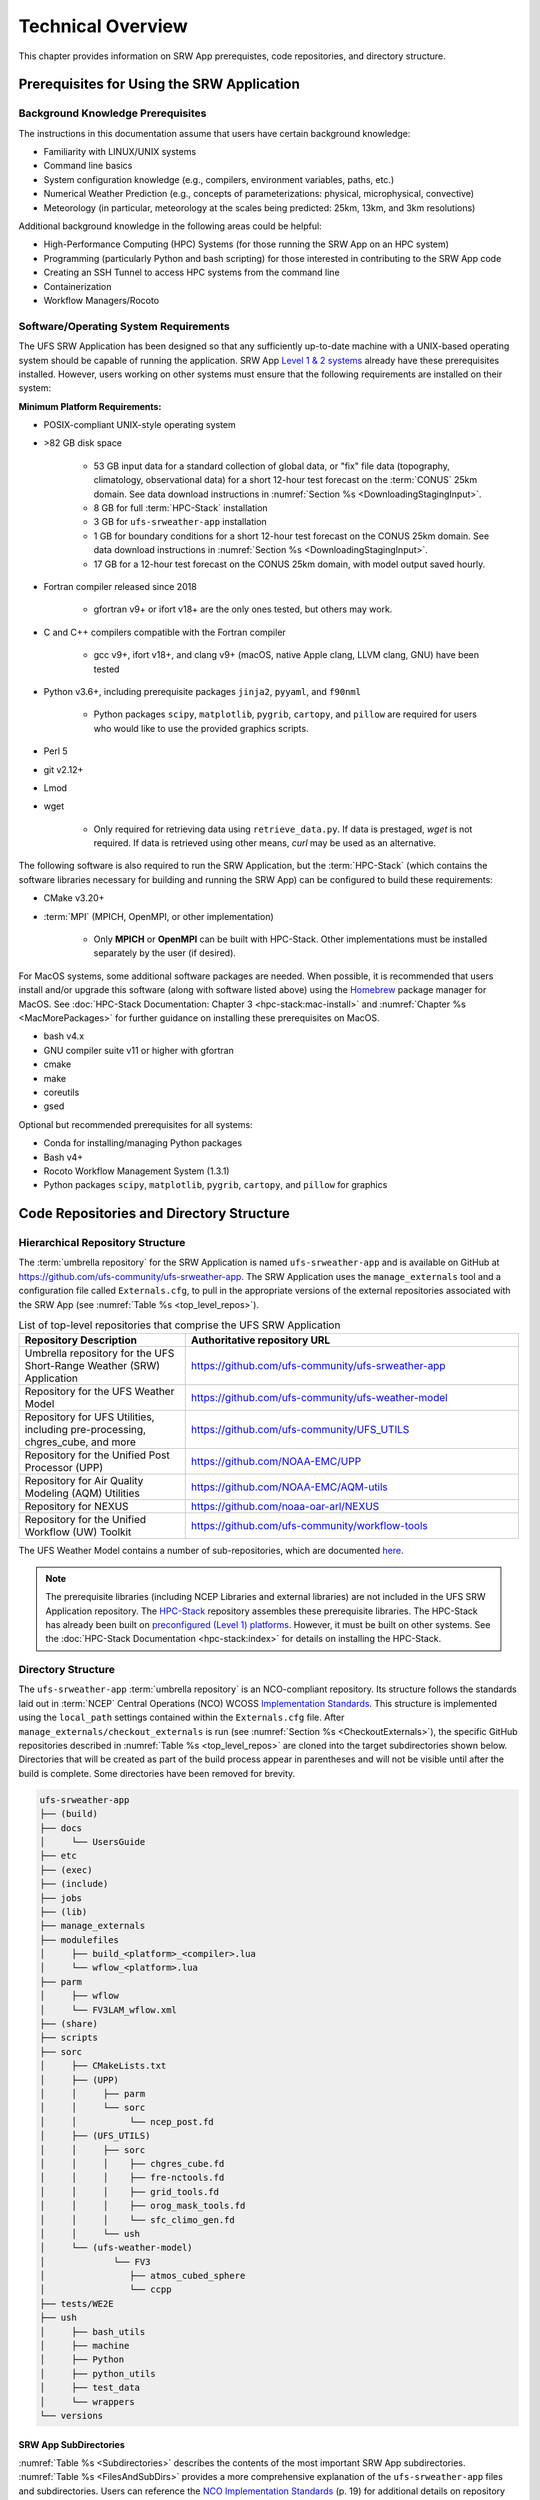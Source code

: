 .. _TechOverview:

====================
Technical Overview
====================

This chapter provides information on SRW App prerequistes, code repositories, and directory structure. 

.. _SRWPrerequisites:

Prerequisites for Using the SRW Application
===============================================

Background Knowledge Prerequisites
--------------------------------------

The instructions in this documentation assume that users have certain background knowledge: 

* Familiarity with LINUX/UNIX systems
* Command line basics
* System configuration knowledge (e.g., compilers, environment variables, paths, etc.)
* Numerical Weather Prediction (e.g., concepts of parameterizations: physical, microphysical, convective)
* Meteorology (in particular, meteorology at the scales being predicted: 25km, 13km, and 3km resolutions)

Additional background knowledge in the following areas could be helpful:

* High-Performance Computing (HPC) Systems (for those running the SRW App on an HPC system)
* Programming (particularly Python and bash scripting) for those interested in contributing to the SRW App code
* Creating an SSH Tunnel to access HPC systems from the command line
* Containerization
* Workflow Managers/Rocoto

.. _software-prereqs:

Software/Operating System Requirements
-----------------------------------------
The UFS SRW Application has been designed so that any sufficiently up-to-date machine with a UNIX-based operating system should be capable of running the application. SRW App `Level 1 & 2 systems <https://github.com/ufs-community/ufs-srweather-app/wiki/Supported-Platforms-and-Compilers>`__ already have these prerequisites installed. However, users working on other systems must ensure that the following requirements are installed on their system: 

**Minimum Platform Requirements:**

* POSIX-compliant UNIX-style operating system

* >82 GB disk space

   * 53 GB input data for a standard collection of global data, or "fix" file data (topography, climatology, observational data) for a short 12-hour test forecast on the :term:`CONUS` 25km domain. See data download instructions in :numref:`Section %s <DownloadingStagingInput>`.
   * 8 GB for full :term:`HPC-Stack` installation
   * 3 GB for ``ufs-srweather-app`` installation
   * 1 GB for boundary conditions for a short 12-hour test forecast on the CONUS 25km domain. See data download instructions in :numref:`Section %s <DownloadingStagingInput>`.
   * 17 GB for a 12-hour test forecast on the CONUS 25km domain, with model output saved hourly.

* Fortran compiler released since 2018

   * gfortran v9+ or ifort v18+ are the only ones tested, but others may work.

* C and C++ compilers compatible with the Fortran compiler

   * gcc v9+, ifort v18+, and clang v9+ (macOS, native Apple clang, LLVM clang, GNU) have been tested

* Python v3.6+, including prerequisite packages ``jinja2``, ``pyyaml``, and ``f90nml``
   
   * Python packages ``scipy``, ``matplotlib``, ``pygrib``, ``cartopy``, and ``pillow`` are required for users who would like to use the provided graphics scripts.

* Perl 5

* git v2.12+

* Lmod

* wget 

   * Only required for retrieving data using ``retrieve_data.py``. If data is prestaged, *wget* is not required. If data is retrieved using other means, *curl* may be used as an alternative. 

The following software is also required to run the SRW Application, but the :term:`HPC-Stack` (which contains the software libraries necessary for building and running the SRW App) can be configured to build these requirements:

* CMake v3.20+

* :term:`MPI` (MPICH, OpenMPI, or other implementation)

   * Only **MPICH** or **OpenMPI** can be built with HPC-Stack. Other implementations must be installed separately by the user (if desired). 

For MacOS systems, some additional software packages are needed. When possible, it is recommended that users install and/or upgrade this software (along with software listed above) using the `Homebrew <https://brew.sh/>`__ package manager for MacOS. See :doc:`HPC-Stack Documentation: Chapter 3 <hpc-stack:mac-install>` and :numref:`Chapter %s <MacMorePackages>` for further guidance on installing these prerequisites on MacOS.

* bash v4.x
* GNU compiler suite v11 or higher with gfortran
* cmake
* make
* coreutils
* gsed

Optional but recommended prerequisites for all systems:

* Conda for installing/managing Python packages
* Bash v4+
* Rocoto Workflow Management System (1.3.1)
* Python packages ``scipy``, ``matplotlib``, ``pygrib``, ``cartopy``, and ``pillow`` for graphics

.. _SRWStructure:

Code Repositories and Directory Structure
=========================================

.. _HierarchicalRepoStr:

Hierarchical Repository Structure
-----------------------------------
The :term:`umbrella repository` for the SRW Application is named ``ufs-srweather-app`` and is available on GitHub at https://github.com/ufs-community/ufs-srweather-app. The SRW Application uses the ``manage_externals`` tool and a configuration file called ``Externals.cfg``, to pull in the appropriate versions of the external repositories associated with the SRW App (see :numref:`Table %s <top_level_repos>`).

.. _top_level_repos:

.. list-table::  List of top-level repositories that comprise the UFS SRW Application
   :widths: 20 40
   :header-rows: 1

   * - Repository Description
     - Authoritative repository URL
   * - Umbrella repository for the UFS Short-Range Weather (SRW) Application
     - https://github.com/ufs-community/ufs-srweather-app
   * - Repository for the UFS Weather Model
     - https://github.com/ufs-community/ufs-weather-model
   * - Repository for UFS Utilities, including pre-processing, chgres_cube, and more
     - https://github.com/ufs-community/UFS_UTILS
   * - Repository for the Unified Post Processor (UPP)
     - https://github.com/NOAA-EMC/UPP
   * - Repository for Air Quality Modeling (AQM) Utilities
     - https://github.com/NOAA-EMC/AQM-utils
   * - Repository for NEXUS
     - https://github.com/noaa-oar-arl/NEXUS
   * - Repository for the Unified Workflow (UW) Toolkit
     - https://github.com/ufs-community/workflow-tools

The UFS Weather Model contains a number of sub-repositories, which are documented `here <https://ufs-weather-model.readthedocs.io/en/latest/CodeOverview.html>`__.

.. note::
   The prerequisite libraries (including NCEP Libraries and external libraries) are not included in the UFS SRW Application repository. The `HPC-Stack <https://github.com/NOAA-EMC/hpc-stack>`__ repository assembles these prerequisite libraries. The HPC-Stack has already been built on `preconfigured (Level 1) platforms <https://github.com/ufs-community/ufs-srweather-app/wiki/Supported-Platforms-and-Compilers>`__. However, it must be built on other systems. See the :doc:`HPC-Stack Documentation <hpc-stack:index>` for details on installing the HPC-Stack. 


.. _TopLevelDirStructure:

Directory Structure
----------------------
The ``ufs-srweather-app`` :term:`umbrella repository` is an NCO-compliant repository. Its structure follows the standards laid out in :term:`NCEP` Central Operations (NCO) WCOSS `Implementation Standards <https://www.nco.ncep.noaa.gov/idsb/implementation_standards/ImplementationStandards.v11.0.0.pdf?>`__. This structure is implemented using the ``local_path`` settings contained within the ``Externals.cfg`` file. After ``manage_externals/checkout_externals`` is run (see :numref:`Section %s <CheckoutExternals>`), the specific GitHub repositories described in :numref:`Table %s <top_level_repos>` are cloned into the target subdirectories shown below. Directories that will be created as part of the build process appear in parentheses and will not be visible until after the build is complete. Some directories have been removed for brevity.

.. code-block:: console

   ufs-srweather-app
   ├── (build)
   ├── docs  
   │     └── UsersGuide
   ├── etc
   ├── (exec)
   ├── (include)
   ├── jobs
   ├── (lib)
   ├── manage_externals
   ├── modulefiles
   │     ├── build_<platform>_<compiler>.lua
   │     └── wflow_<platform>.lua
   ├── parm
   │     ├── wflow
   │     └── FV3LAM_wflow.xml
   ├── (share)
   ├── scripts
   ├── sorc
   │     ├── CMakeLists.txt
   │     ├── (UPP)
   │     │     ├── parm
   │     │     └── sorc
   │     │          └── ncep_post.fd
   │     ├── (UFS_UTILS)
   │     │     ├── sorc
   │     │     │    ├── chgres_cube.fd
   │     │     │    ├── fre-nctools.fd
   │     │     │    ├── grid_tools.fd
   │     │     │    ├── orog_mask_tools.fd
   │     │     │    └── sfc_climo_gen.fd
   │     │     └── ush
   │     └── (ufs-weather-model)
   │	         └── FV3
   │                ├── atmos_cubed_sphere
   │                └── ccpp
   ├── tests/WE2E
   ├── ush
   │     ├── bash_utils
   │     ├── machine
   │     ├── Python
   │     ├── python_utils
   │     ├── test_data
   │     └── wrappers
   └── versions

SRW App SubDirectories
^^^^^^^^^^^^^^^^^^^^^^^^^^^^^^^^^^^^
:numref:`Table %s <Subdirectories>` describes the contents of the most important SRW App subdirectories. :numref:`Table %s <FilesAndSubDirs>` provides a more comprehensive explanation of the ``ufs-srweather-app`` files and subdirectories. Users can reference the `NCO Implementation Standards <https://www.nco.ncep.noaa.gov/idsb/implementation_standards/ImplementationStandards.v11.0.0.pdf?>`__ (p. 19) for additional details on repository structure in NCO-compliant repositories. 

.. _Subdirectories:

.. table:: *Subdirectories of the ufs-srweather-app repository*

   +-------------------------+----------------------------------------------------+
   | **Directory Name**      | **Description**                                    |
   +=========================+====================================================+
   | docs                    | Repository documentation                           |
   +-------------------------+----------------------------------------------------+
   | jobs                    | :term:`J-job <J-jobs>` scripts launched by Rocoto  |
   +-------------------------+----------------------------------------------------+
   | modulefiles             | Files used to load modules needed for building and |
   |                         | running the workflow                               |
   +-------------------------+----------------------------------------------------+
   | parm                    | Parameter files used to configure the model,       |
   |                         | physics, workflow, and various SRW App components  |
   +-------------------------+----------------------------------------------------+
   | scripts                 | Scripts launched by the J-jobs                     |
   +-------------------------+----------------------------------------------------+
   | sorc                    | External source code used to build the SRW App     |
   +-------------------------+----------------------------------------------------+
   | tests                   | Tests for baseline experiment configurations       |
   +-------------------------+----------------------------------------------------+
   | ush                     | Utility scripts used by the workflow               |
   +-------------------------+----------------------------------------------------+

.. _ExperimentDirSection:

Experiment Directory Structure
--------------------------------
When the user generates an experiment using the ``generate_FV3LAM_wflow.py`` script (:numref:`Step %s <GenerateWorkflow>`), a user-defined experiment directory (``$EXPTDIR``) is created based on information specified in the ``config.yaml`` file. :numref:`Table %s <ExptDirStructure>` shows the contents of the experiment directory before running the experiment workflow.

.. _ExptDirStructure:

.. table::  Files and subdirectory initially created in the experiment directory 
   :widths: 33 67 

   +---------------------------+--------------------------------------------------------------------------------------------------------------+
   | **File Name**             | **Description**                                                                                              |
   +===========================+==============================================================================================================+
   | config.yaml               | User-specified configuration file, see :numref:`Section %s <UserSpecificConfig>`                             |
   +---------------------------+--------------------------------------------------------------------------------------------------------------+
   | data_table                | :term:`Cycle-independent` input file (empty)                                                                 |
   +---------------------------+--------------------------------------------------------------------------------------------------------------+
   | field_table               | :term:`Tracers <tracer>` in the `forecast model                                                              |
   |                           | <https://ufs-weather-model.readthedocs.io/en/latest/InputsOutputs.html#field-table-file>`__                  |
   +---------------------------+--------------------------------------------------------------------------------------------------------------+
   | FV3LAM_wflow.xml          | Rocoto XML file to run the workflow                                                                          |
   +---------------------------+--------------------------------------------------------------------------------------------------------------+
   | input.nml                 | :term:`Namelist` for the `UFS Weather Model                                                                  |
   |                           | <https://ufs-weather-model.readthedocs.io/en/latest/InputsOutputs.html#namelist-file-input-nml>`__           | 
   +---------------------------+--------------------------------------------------------------------------------------------------------------+
   | launch_FV3LAM_wflow.sh    | Symlink to the ``ufs-srweather-app/ush/launch_FV3LAM_wflow.sh`` shell script,                                |
   |                           | which can be used to (re)launch the Rocoto workflow.                                                         |
   |                           | Each time this script is called, it appends information to a log                                             |
   |                           | file named ``log.launch_FV3LAM_wflow``.                                                                      |
   +---------------------------+--------------------------------------------------------------------------------------------------------------+
   | log.generate_FV3LAM_wflow | Log of the output from the experiment generation script                                                      |
   |                           | (``generate_FV3LAM_wflow.py``)                                                                               |
   +---------------------------+--------------------------------------------------------------------------------------------------------------+
   | nems.configure            | See `NEMS configuration file                                                                                 |
   |                           | <https://ufs-weather-model.readthedocs.io/en/latest/InputsOutputs.html#nems-configure-file>`__               |
   +---------------------------+--------------------------------------------------------------------------------------------------------------+
   | suite_{CCPP}.xml          | :term:`CCPP` suite definition file (:term:`SDF`) used by the forecast model                                  |
   +---------------------------+--------------------------------------------------------------------------------------------------------------+
   | var_defns.sh              | Shell script defining the experiment parameters. It contains all                                             |
   |                           | of the primary parameters specified in the default and                                                       |
   |                           | user-specified configuration files plus many secondary parameters                                            |
   |                           | that are derived from the primary ones by the experiment                                                     |
   |                           | generation script. This file is sourced by various other scripts                                             |
   |                           | in order to make all the experiment variables available to these                                             |
   |                           | scripts.                                                                                                     |
   +---------------------------+--------------------------------------------------------------------------------------------------------------+
   |  YYYYMMDDHH               | Cycle directory (empty)                                                                                      |
   +---------------------------+--------------------------------------------------------------------------------------------------------------+

In addition, running the SRW App in *community* mode creates the ``fix_am`` and ``fix_lam`` directories (see :numref:`Table %s <FixDirectories>`) in ``$EXPTDIR``. The ``fix_lam`` directory is initially empty but will contain some *fix* (time-independent) files after the grid, orography, and/or surface climatology generation tasks run. 

.. _FixDirectories:

.. table::  Description of the fix directories

   +-------------------------+----------------------------------------------------------+
   | **Directory Name**      | **Description**                                          |
   +=========================+==========================================================+
   | fix_am                  | Directory containing the global fix (time-independent)   |
   |                         | data files. The experiment generation script symlinks    |
   |                         | these files from a machine-dependent system directory.   |
   +-------------------------+----------------------------------------------------------+
   | fix_lam                 | Directory containing the regional fix (time-independent) |
   |                         | data files that describe the regional grid, orography,   |
   |                         | and various surface climatology fields, as well as       |
   |                         | symlinks to pre-generated files.                         |
   +-------------------------+----------------------------------------------------------+

Once the Rocoto workflow is launched, several files and directories are generated. A log file named ``log.launch_FV3LAM_wflow`` will be created (unless it already exists) in ``$EXPTDIR``. The first several workflow tasks (i.e., ``make_grid``, ``make_orog``, ``make_sfc_climo``, ``get_extrn_ics``, and ``get_extrn_lbcs``) are preprocessing tasks, and these tasks also result in the creation of new files and subdirectories, described in :numref:`Table %s <CreatedByWorkflow>`.

.. _CreatedByWorkflow:

.. table::  New directories and files created when the workflow is launched
   :widths: 30 70

   +---------------------------+--------------------------------------------------------------------+
   | **Directory/File Name**   | **Description**                                                    |
   +===========================+====================================================================+
   | YYYYMMDDHH                | This is a “cycle directory” that is updated when the first         |
   |                           | cycle-specific workflow tasks (``get_extrn_ics`` and               |
   |                           | ``get_extrn_lbcs``) are run. These tasks are launched              |
   |                           | simultaneously for each cycle in the experiment. Cycle directories |
   |                           | are created to contain cycle-specific files for each cycle that    |
   |                           | the experiment runs. If ``DATE_FIRST_CYCL`` and ``DATE_LAST_CYCL`` |
   |                           | are different in the ``config.yaml`` file, more than one cycle     |
   |                           | directory will be created under the experiment directory.          |
   +---------------------------+--------------------------------------------------------------------+
   | grid                      | Directory generated by the ``make_grid`` task to store grid files  |
   |                           | for the experiment                                                 |
   +---------------------------+--------------------------------------------------------------------+
   | log                       | Contains log files generated by the overall workflow and by its    |
   |                           | various tasks. View the files in this directory to determine why   |
   |                           | a task may have failed.                                            |
   +---------------------------+--------------------------------------------------------------------+
   | orog                      | Directory generated by the ``make_orog`` task containing the       |
   |                           | orography files for the experiment                                 |
   +---------------------------+--------------------------------------------------------------------+
   | sfc_climo                 | Directory generated by the ``make_sfc_climo`` task containing the  |
   |                           | surface climatology files for the experiment                       |
   +---------------------------+--------------------------------------------------------------------+
   | FV3LAM_wflow.db           | Database files that are generated when Rocoto is called (by the    |
   | FV3LAM_wflow_lock.db      | launch script) to launch the workflow                              |
   +---------------------------+--------------------------------------------------------------------+
   | log.launch_FV3LAM_wflow   | The ``launch_FV3LAM_wflow.sh`` script appends its output to this   |
   |                           | log file each time it is called. View the last several             |
   |                           | lines of this file to check the status of the workflow.            |
   +---------------------------+--------------------------------------------------------------------+

The output files for an experiment are described in :numref:`Section %s <OutputFiles>`.
The workflow tasks are described in :numref:`Section %s <WorkflowTaskDescription>`.

